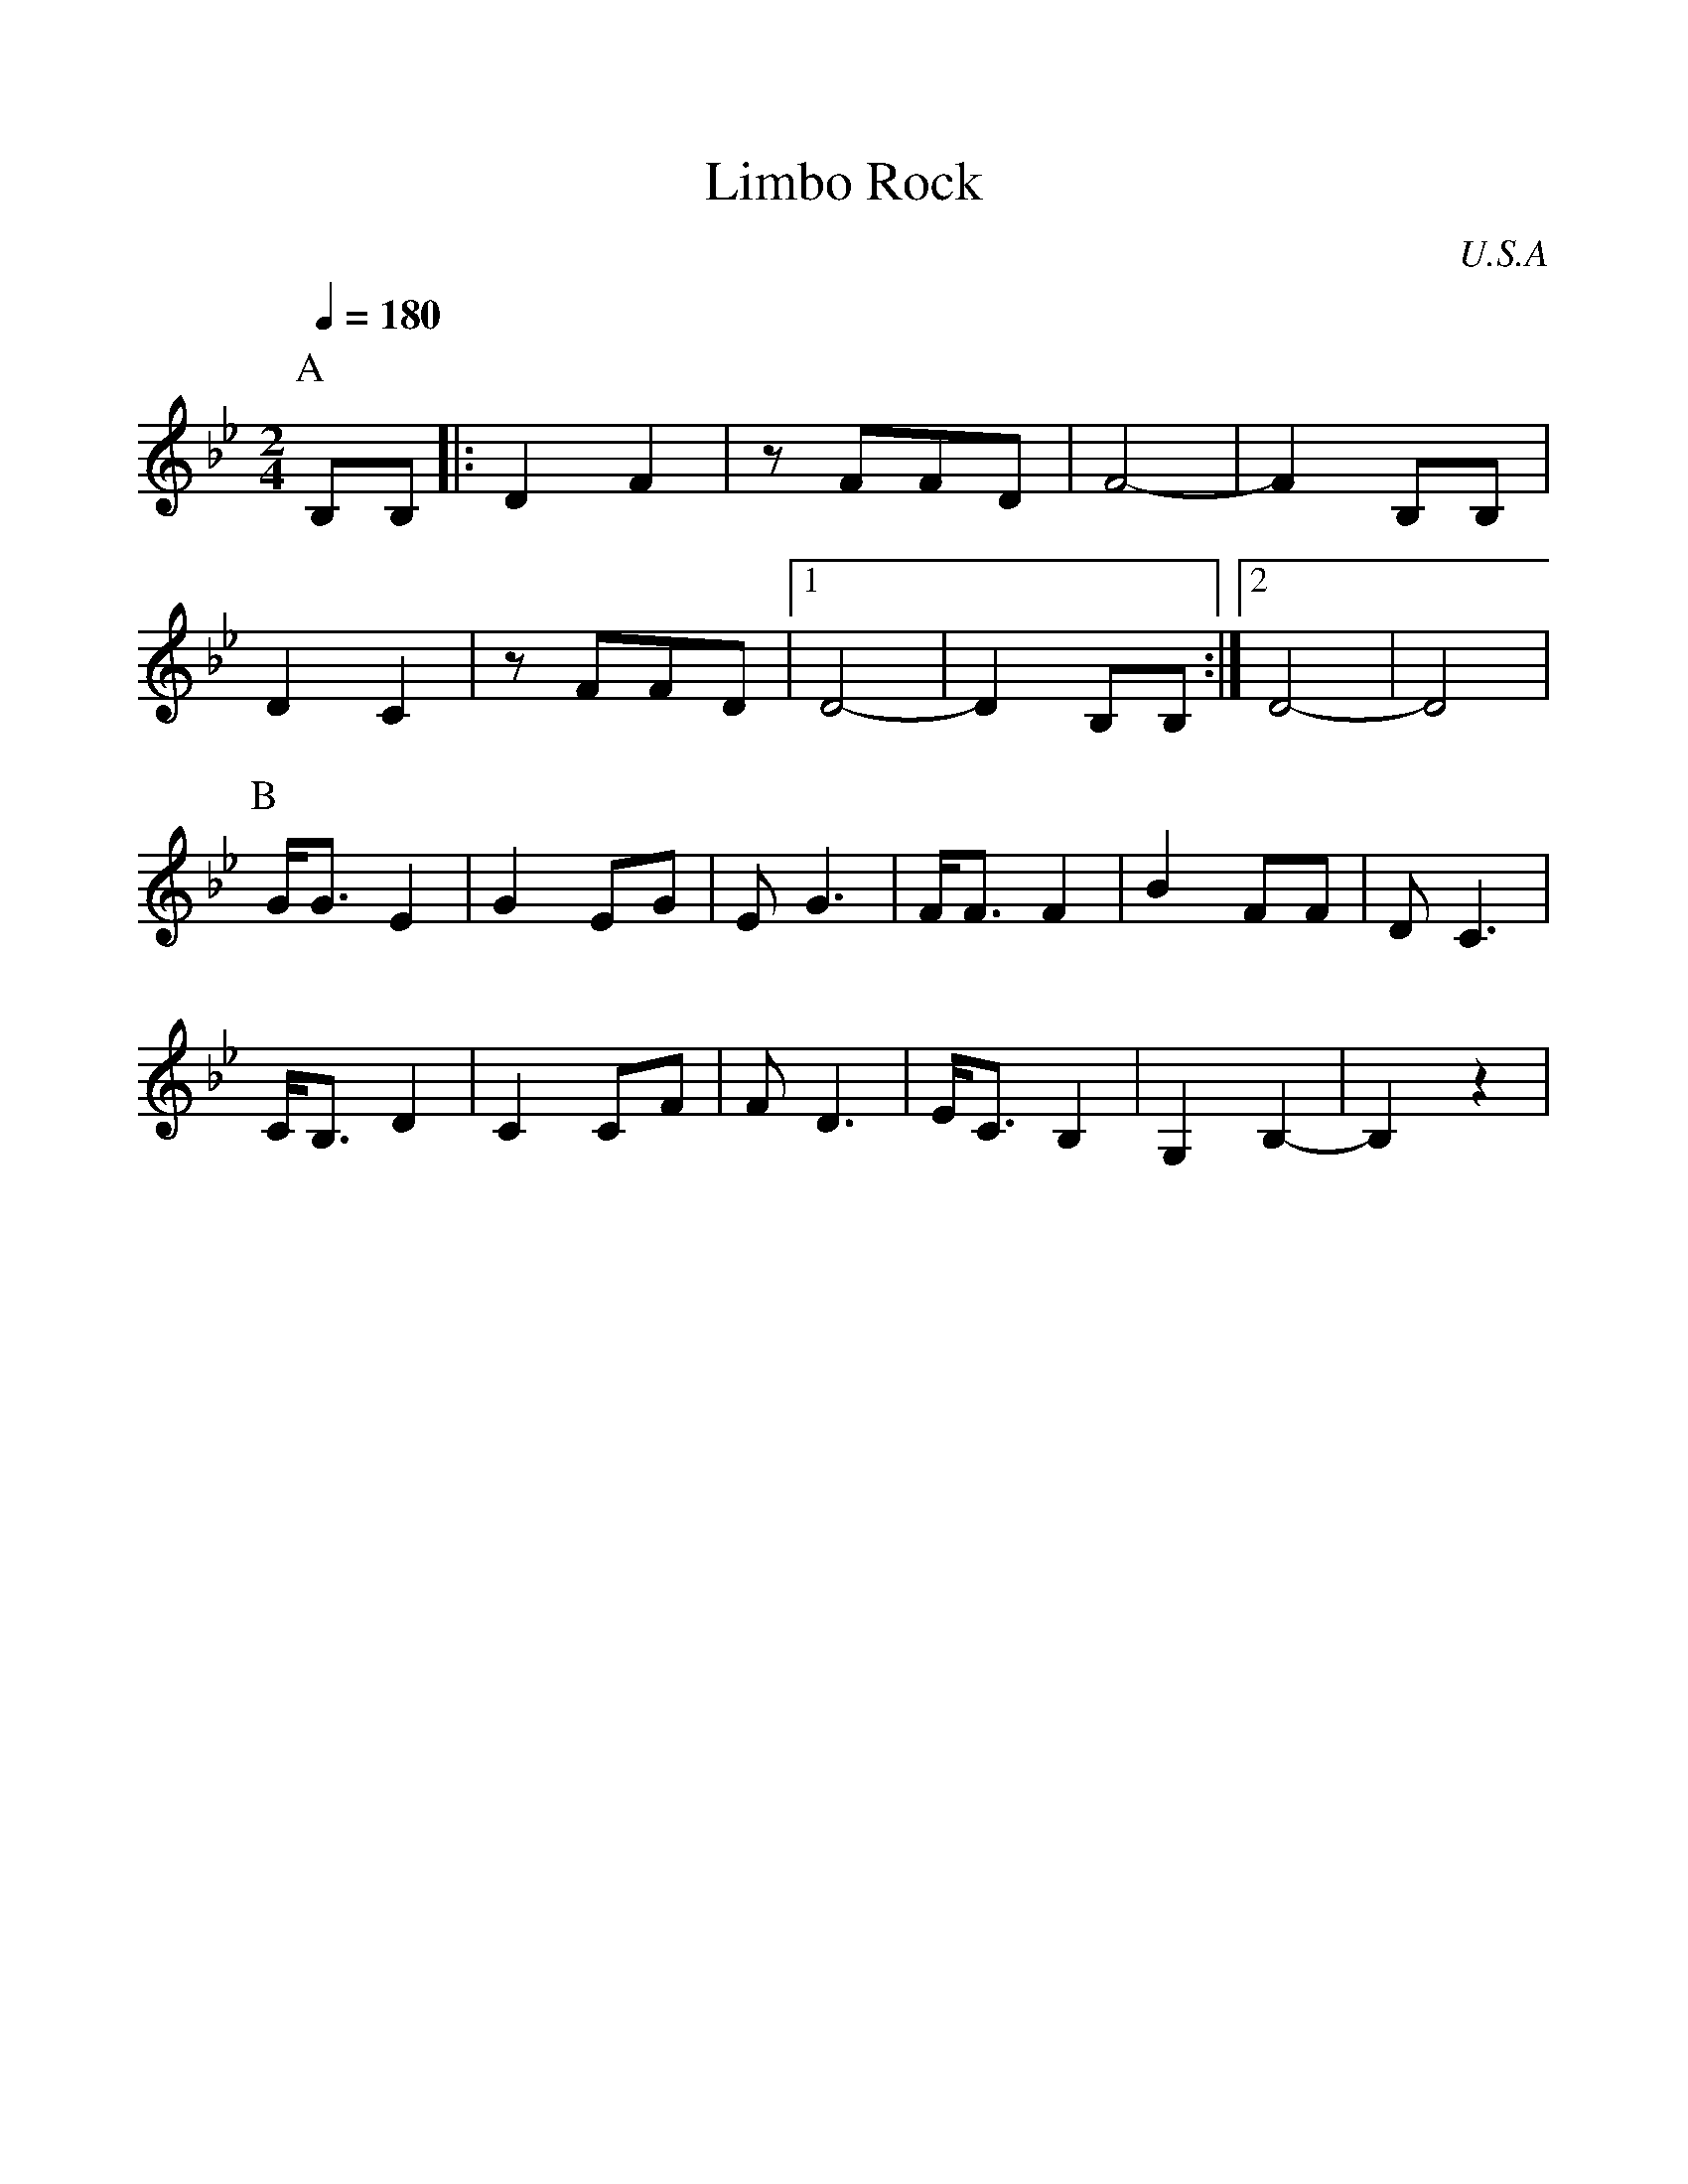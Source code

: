 %%scale 1.00
%%format dulcimer.fmt
X: 1
T: Limbo Rock
O: U.S.A
M: 2/4
L: 1/8
Q: 1/4=180
K: Bb
%%MIDI program 27
P:A
B,B,  |:D2 F2|zFFD  |F4-     |F2 B,B,|
D2 C2 |zFFD  |[1 D4-|D2 B,B, :|[2 D4-|D4   |
P:B
G<G E2|G2EG  |EG3   |F<FF2   |B2FF   |DC3  |
C<B,D2|C2CF  |FD3   |E<CB,2  |G,2B,2-|B,2z2|
